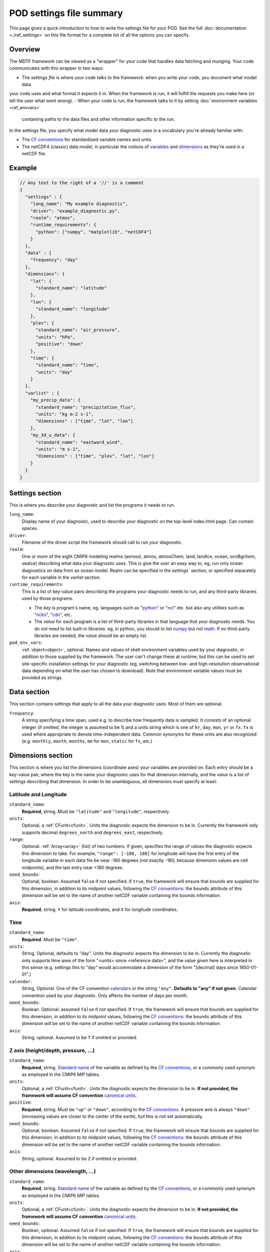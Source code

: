 .. _ref-pod-settings:

POD settings file summary
=========================

This page gives a quick introduction to how to write the settings file for your POD. See the full
:doc:`documentation <./ref_settings>` on this file format for a complete list of all the options you can specify.

Overview
--------

The MDTF framework can be viewed as a "wrapper" for your code that handles data fetching and munging. Your code
communicates with this wrapper in two ways:

- The *settings file* is where your code talks to the framework: when you write your code, you document what model data
your code uses and what format it expects it in. When the framework is run, it will fulfill the requests you make here
(or tell the user what went wrong).
- When your code is run, the framework talks to it by setting :doc:`environment variables <ref_envvars>`
 containing paths to the data files and other information specific to the run.

In the settings file, you specify what model data your diagnostic uses in a vocabulary you're already familiar with:

- The `CF conventions <http://cfconventions.org/>`__ for standardized variable names and units.
- The netCDF4 (classic) data model, in particular the notions of
  `variables <https://www.unidata.ucar.edu/software/netcdf/workshops/2010/datamodels/NcVars.html>`__ and
  `dimensions <https://www.unidata.ucar.edu/software/netcdf/workshops/2010/datamodels/NcDims.html>`__ as they're used
  in a netCDF file.


Example
-------

.. code-block:: js

  // Any text to the right of a '//' is a comment
  {
    "settings" : {
      "long_name": "My example diagnostic",
      "driver": "example_diagnostic.py",
      "realm": "atmos",
      "runtime_requirements": {
        "python": ["numpy", "matplotlib", "netCDF4"]
      }
    },
    "data" : {
      "frequency": "day"
    },
    "dimensions": {
      "lat": {
        "standard_name": "latitude"
      },
      "lon": {
        "standard_name": "longitude"
      },
      "plev": {
        "standard_name": "air_pressure",
        "units": "hPa",
        "positive": "down"
      },
      "time": {
        "standard_name": "time",
        "units": "day"
      }
    },
    "varlist" : {
      "my_precip_data": {
        "standard_name": "precipitation_flux",
        "units": "kg m-2 s-1",
        "dimensions" : ["time", "lat", "lon"]
      },
      "my_3d_u_data": {
        "standard_name": "eastward_wind",
        "units": "m s-1",
        "dimensions" : ["time", "plev", "lat", "lon"]
      }
    }
  }


Settings section
----------------

This is where you describe your diagnostic and list the programs it needs to run.

``long_name``: 
  Display name of your diagnostic, used to describe your diagnostic on the top-level index.html page. Can contain spaces.

``driver``: 
  Filename of the driver script the framework should call to run your diagnostic.

``realm``: 
  One or more of the eight CMIP6 modeling realms (aerosol, atmos, atmosChem, land, landIce, ocean, ocnBgchem, seaIce)
  describing what data your diagnostic uses. This is give the user an easy way to, eg, run only ocean diagnostics on
  data from an ocean model. Realm can be specified in the `settings`` section, or specified separately for each variable
  in the `varlist` section.

``runtime_requirements``: 
  This is a list of key-value pairs describing the programs your diagnostic needs to run, and any third-party libraries
  used by those programs.

  - The *key* is program's name, eg. languages such as "`python <https://www.python.org/>`__" or
    "`ncl <https://www.ncl.ucar.edu/>`__" etc. but also any utilities such as "`ncks <http://nco.sourceforge.net/>`__",
    "`cdo <https://code.mpimet.mpg.de/projects/cdo>`__", etc.
  - The *value* for each program is a list of third-party libraries in that language that your diagnostic needs. You do
    *not* need to list built-in libraries: eg, in python, you should to list `numpy <https://numpy.org/>`__ but not
    `math <https://docs.python.org/3/library/math.html>`__. If no third-party libraries are needed,
    the value should be an empty list.

``pod_env_vars``:
  :ref:`object<object>`, optional. Names and values of shell environment variables used by your diagnostic,
  *in addition* to those supplied by the framework. The user can't change these at runtime, but this can be used to set
  site-specific installation settings for your diagnostic (eg, switching between low- and high-resolution observational
  data depending on what the user has chosen to download). Note that environment variable values must be provided as
  strings.

Data section
------------

This section contains settings that apply to all the data your diagnostic uses. Most of them are optional.

``frequency``:
  A string specifying a time span, used e.g. to describe how frequently data is sampled.
  It consists of an optional integer (if omitted, the integer is assumed to be 1) and a units string which is one of
  ``hr``, ``day``, ``mon``, ``yr`` or ``fx``. ``fx`` is used where appropriate to denote time-independent data.
  Common synonyms for these units are also recognized (e.g. ``monthly``, ``month``, ``months``, ``mo`` for ``mon``,
  ``static`` for ``fx``, etc.)

.. _sec_dimensions:

Dimensions section
------------------

This section is where you list the dimensions (coordinate axes) your variables are provided on. Each entry should be a
key-value pair, where the key is the name your diagnostic uses for that dimension internally, and the value is a list of
settings describing that dimension. In order to be unambiguous, all dimensions must specify at least:

Latitude and Longitude
^^^^^^^^^^^^^^^^^^^^^^

``standard_name``:
  **Required**, string. Must be ``"latitude"`` and ``"longitude"``, respectively.

``units``:
  Optional, a :ref:`CFunit<cfunit>`. Units the diagnostic expects the dimension to be in. Currently the framework only
  supports decimal ``degrees_north`` and ``degrees_east``, respectively.

``range``:
  Optional. :ref:`Array<array>` (list) of two numbers. If given, specifies the range of values the diagnostic expects
  this dimension to take. For example, ``"range": [-180, 180]`` for longitude will have the first entry of the longitude
  variable in each data file be near -180 degrees (not exactly -180, because dimension values are cell midpoints), and
  the last entry near +180 degrees.

``need_bounds``:
  Optional, boolean. Assumed ``false`` if not specified. If ``true``, the framework will ensure that bounds are supplied
  for this dimension, in addition to its midpoint values, following the
  `CF conventions <http://cfconventions.org/Data/cf-conventions/cf-conventions-1.8/cf-conventions.html#cell-boundaries>`__:
  the ``bounds`` attribute of this dimension will be set to the name of another netCDF variable containing the bounds
  information.

``axis``:
  **Required**, string. ``Y`` for latitude coordinates, and ``X`` for longitude coordinates.

Time
^^^^

``standard_name``:
  **Required**. Must be ``"time"``.

``units``:
  String. Optional, defaults to "day". Units the diagnostic expects the dimension to be in. Currently the diagnostic
  only supports time axes of the form "<units> since <reference data>", and the value given here is interpreted in this
  sense (e.g. settings this to "day" would accommodate a dimension of the form "[decimal] days since 1850-01-01".)

``calendar``:
  String, Optional. One of the CF convention
  `calendars <http://cfconventions.org/Data/cf-conventions/cf-conventions-1.8/cf-conventions.html#calendar>`__ or
  the string ``"any"``. **Defaults to "any" if not given**. Calendar convention used by your diagnostic. Only affects
  the number of days per month.

``need_bounds``:
  Boolean. Optional: assumed ``false`` if not specified. If ``true``, the framework will ensure that bounds are supplied
  for this dimension, in addition to its midpoint values, following the
  `CF conventions <http://cfconventions.org/Data/cf-conventions/cf-conventions-1.8/cf-conventions.html#cell-boundaries>`__: the ``bounds`` attribute of this dimension will be set to the name of another netCDF variable containing the bounds information.

``axis``:
  String, optional. Assumed to be ``T`` if omitted or provided.

Z axis (height/depth, pressure, ...)
^^^^^^^^^^^^^^^^^^^^^^^^^^^^^^^^^^^^

``standard_name``:
  **Required**, string.
  `Standard name <http://cfconventions.org/Data/cf-standard-names/72/build/cf-standard-name-table.html>`__ of the
  variable as defined by the `CF conventions <http://cfconventions.org/>`__, or a commonly used synonym as employed in
  the CMIP6 MIP tables.

``units``:
  Optional, a :ref:`CFunit<cfunit>`. Units the diagnostic expects the dimension to be in. **If not provided, the
  framework will assume CF convention**
  `canonical units <http://cfconventions.org/Data/cf-standard-names/current/build/cf-standard-name-table.html>`__.

``positive``:
  **Required**, string. Must be ``"up"`` or ``"down"``, according to the
  `CF conventions <http://cfconventions.org/faq.html#vertical_coords_positive_attribute>`__.
  A pressure axis is always ``"down"`` (increasing values are closer to the center of the earth), but this is not set
  automatically.

``need_bounds``:
  Optional, boolean. Assumed ``false`` if not specified. If ``true``, the framework will ensure that bounds are supplied
  for this dimension, in addition to its midpoint values, following the
  `CF conventions <http://cfconventions.org/Data/cf-conventions/cf-conventions-1.8/cf-conventions.html#cell-boundaries>`__:
  the ``bounds`` attribute of this dimension will be set to the name of another netCDF variable containing the bounds
  information.

``axis``:
  String, optional. Assumed to be ``Z`` if omitted or provided.

Other dimensions (wavelength, ...)
^^^^^^^^^^^^^^^^^^^^^^^^^^^^^^^^^^

``standard_name``:
  **Required**, string. `Standard name <http://cfconventions.org/Data/cf-standard-names/72/build/cf-standard-name-table.html>`__
  of the variable as defined by the `CF conventions <http://cfconventions.org/>`__, or a commonly used synonym as
  employed in the CMIP6 MIP tables.

``units``:
  Optional, a :ref:`CFunit<cfunit>`. Units the diagnostic expects the dimension to be in. **If not provided, the framework will assume CF convention** `canonical units <http://cfconventions.org/Data/cf-standard-names/current/build/cf-standard-name-table.html>`__.

``need_bounds``:
  Boolean, optional. Assumed ``false`` if not specified. If ``true``, the framework will ensure that bounds are supplied
  for this dimension, in addition to its midpoint values, following the
  `CF conventions <http://cfconventions.org/Data/cf-conventions/cf-conventions-1.8/cf-conventions.html#cell-boundaries>`__:
  the ``bounds`` attribute of this dimension will be set to the name of another netCDF variable containing the bounds
  information.
``axis``:
   **Required**, string. Value is ``N`` for dimensions that do not correspond to `X`, `Y`, `Z`, `T`.
.. _sec_varlist:

Varlist section
---------------

Varlist entry example
^^^^^^^^^^^^^^^^^^^^^

.. code-block:: js

  "u500": {
      "standard_name": "eastward_wind",
      "units": "m s-1",
      "realm": "atmos",
      "dimensions" : ["time", "lat", "lon"],
      "scalar_coordinates": {"plev": 500},
      "requirement": "optional",
      "alternates": ["another_variable_name", "a_third_variable_name"]
  }

This section is where you list the variables your diagnostic uses. Each entry should be a key-value pair, where the key
is the name your diagnostic uses for that variable internally, and the value is a list of settings describing that
variable. Most settings here are optional, but the main ones are:

``standard_name``: 
  The CF `standard name <http://cfconventions.org/Data/cf-standard-names/72/build/cf-standard-name-table.html>`__
  for that variable.

``units``:
  The units the diagnostic expects the variable to be in (using the syntax of the
  `UDUnits library <https://www.unidata.ucar.edu/software/udunits/udunits-2.0.4/udunits2lib.html#Syntax>`__).

``dimensions``:
  List of names of dimensions specified in the "dimensions" section, to specify the coordinate dependence of each
  variable.

``realm`` (if not specified in the `settings` section):
  string or list of CMIP modeling realm(s) that the variable belongs to

``modifier``:
 String, optional; Descriptor to distinguish variables with identical standard names and different dimensionalities or
 realms. See `modifiers.jsonc <https://github.com/NOAA-GFDL/MDTF-diagnostics/blob/main/data/modifiers.jsonc>`__ for
 supported modfiers. Open an issue to request the addition of a new modifier to the modifiers.jsonc file, or submit a
 pull request that includes the new modifier in the modifiers.jsonc file and the necessary POD settings.jsonc file(s).

``requirement``:
  String. Optional; assumed ``"required"`` if not specified. One of three values:

  - ``"required"``: variable is necessary for the diagnostic's calculations. If the data source doesn't provide the
  variable (at the requested frequency, etc., for the user-specified analysis period) the framework will *not* run the
  diagnostic, but will instead log an error message explaining that the lack of this data was at fault.
  - ``"optional"``: variable will be supplied to the diagnostic if provided by the data source. If not available, the
  diagnostic will still run, and the ``path_variable`` for this variable will be set to the empty string.
  **The diagnostic is responsible for testing the environment variable** for the existence of all optional variables.
  - ``"alternate"``: variable is specified as an alternate source of data for some other variable (see next property).
  The framework will only query the data source for this variable if it's unable to obtain one of the *other* variables
  that list it as an alternate.

``alternates``:
  Array (list) of strings (e.g., ["A", "B"]), which must be keys (names) of other variables. Optional: if provided,
  specifies an alternative method for obtaining needed data if this variable isn't provided by the data source.

  - If the data source provides this variable (at the requested frequency, etc., for the user-specified
  analysis period), this property is ignored.
  - If this variable isn't available as requested, the framework will query the data source for all of the variables
  listed in this property. If *all* of the alternate variables are available, the diagnostic will be run; if any are
  missing it will be skipped. Note that, as currently implemented, only one set of alternates may be given
  (no "plan B", "plan C", etc.)

``scalar_coordinates``:
  optional key-value pair specifying a level to select from a 4-D field. This implements what the CF conventions refer
  to as
  "`scalar coordinates <http://cfconventions.org/Data/cf-conventions/cf-conventions-1.8/cf-conventions.html#scalar-coordinate-variables>`__",
  with the use case here being the ability to request slices of higher-dimensional data. For example, the snippet at
  the beginning of this section `{"plev": 500}` shows how to request the u component of wind velocity on a 500-mb
  pressure level.

  - *keys* are the key (name) of an entry in the :ref:`dimensions<sec_dimensions>` section.
  - *values* are a single number (integer or floating-point) corresponding to the value of the slice to extract.
  **Units** of this number are taken to be the ``units`` property of the dimension named as the key.

  In order to request multiple slices (e.g. wind velocity on multiple pressure levels, with each level saved to a
  different file), create one varlist entry per slice.

